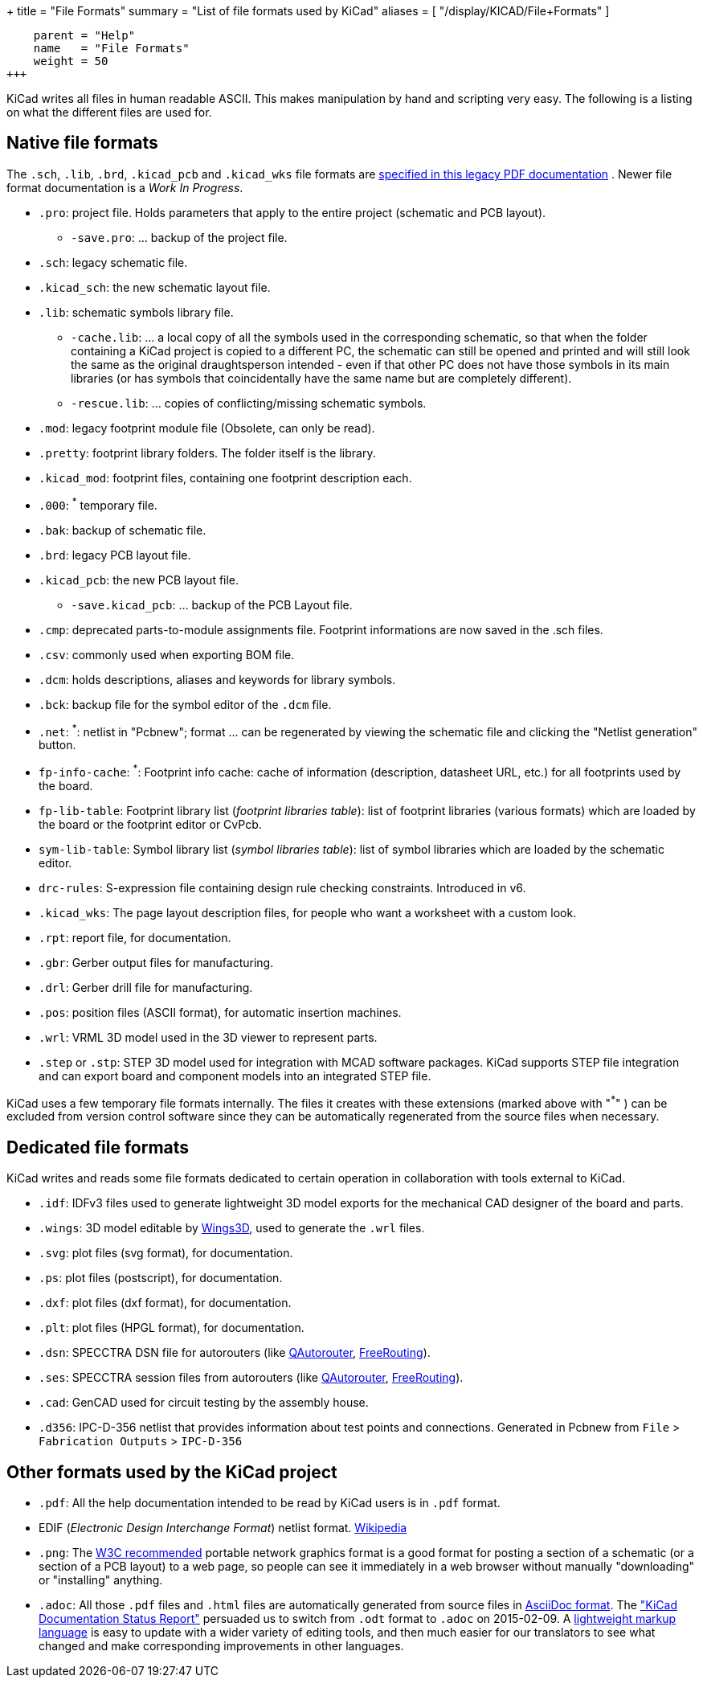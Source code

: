 +++
title = "File Formats"
summary = "List of file formats used by KiCad"
aliases = [ "/display/KICAD/File+Formats" ]
[menu.main]
    parent = "Help"
    name   = "File Formats"
    weight = 50
+++


KiCad writes all files in human readable ASCII. This makes
manipulation by hand and scripting very easy. The following is a
listing on what the different files are used for.

== Native file formats

The `.sch`, `.lib`, `.brd`, `.kicad_pcb` and `.kicad_wks` file formats
are
link:/help/legacy_file_format_documentation.pdf[specified in this legacy PDF documentation] . Newer file format documentation is a _Work In Progress_.

* `.pro`: project file. Holds parameters that apply to the entire project (schematic and PCB layout).

** `-save.pro`: ... backup of the project file.

* `.sch`: legacy schematic file.

* `.kicad_sch`: the new schematic layout file.

* `.lib`: schematic symbols library file.

** `-cache.lib`: ... a local copy of all the symbols used in the corresponding schematic, so that when the folder containing a KiCad project is copied to a different PC, the schematic can still be opened and printed and will still look the same as the original draughtsperson intended - even if that other PC does not have those symbols in its main libraries (or has symbols that coincidentally have the same name but are completely different).

** `-rescue.lib`: ... copies of conflicting/missing schematic symbols.

* `.mod`: legacy footprint module file (Obsolete, can only be read).

* `.pretty`: footprint library folders. The folder itself is the library.

* `.kicad_mod`: footprint files, containing one footprint description each.

* `.000`: ^*^ temporary file.

* `.bak`: backup of schematic file.

* `.brd`: legacy PCB layout file.

* `.kicad_pcb`: the new PCB layout file.

** `-save.kicad_pcb`: ... backup of the PCB Layout file.

* `.cmp`: deprecated parts-to-module assignments file. Footprint informations are now saved in the .sch files.

* `.csv`: commonly used when exporting BOM file.

* `.dcm`: holds descriptions, aliases and keywords for library symbols.

* `.bck`: backup file for the symbol editor of the `.dcm` file.

* `.net`: ^*^: netlist in "Pcbnew"; format ... can be regenerated by viewing the schematic file and clicking the "Netlist generation" button.

* `fp-info-cache`: ^*^: Footprint info cache: cache of information (description, datasheet URL, etc.) for all footprints used by the board.

* `fp-lib-table`: Footprint library list (_footprint libraries table_): list of footprint libraries (various formats) which are loaded by the board or the footprint editor or CvPcb.

* `sym-lib-table`: Symbol library list (_symbol libraries table_): list of symbol libraries which are loaded by the schematic editor.

* `drc-rules`: S-expression file containing design rule checking constraints. Introduced in v6.

* `.kicad_wks`: The page layout description files, for people who want a worksheet with a custom look.

* `.rpt`: report file, for documentation.

* `.gbr`: Gerber output files for manufacturing.

* `.drl`: Gerber drill file for manufacturing.

* `.pos`: position files (ASCII format), for automatic insertion machines.

* `.wrl`: VRML 3D model used in the 3D viewer to represent parts.

* `.step` or `.stp`: STEP 3D model used for integration with MCAD software packages. KiCad supports STEP file integration and can export board and component models into an integrated STEP file.

KiCad uses a few temporary file formats internally. The files it creates with these extensions (marked above with "^*^" ) can be excluded from version control software since they can be automatically regenerated from the source files when necessary.

== Dedicated file formats

KiCad writes and reads some file formats dedicated to certain operation in collaboration with tools external to KiCad.

* `.idf`: IDFv3 files used to generate lightweight 3D model exports for the mechanical CAD designer of the board and parts.

* `.wings`: 3D model editable by link:http://www.wings3d.com/[Wings3D], used to generate the `.wrl` files.

* `.svg`: plot files (svg format), for documentation.

* `.ps`: plot files (postscript), for documentation.

* `.dxf`: plot files (dxf format), for documentation.

* `.plt`: plot files (HPGL format), for documentation.

* `.dsn`: SPECCTRA DSN file for autorouters (like link:http://sourceforge.net/projects/qautorouter/develop[QAutorouter],
link:http://www.freerouting.net/[FreeRouting]).

* `.ses`: SPECCTRA session files from autorouters (like link:http://sourceforge.net/projects/qautorouter/develop[QAutorouter],
link:http://www.freerouting.net/[FreeRouting]).

* `.cad`: GenCAD used for circuit testing by the assembly house.

* `.d356`: IPC-D-356 netlist that provides information about test points and connections. Generated in Pcbnew from `File` > `Fabrication Outputs` > `IPC-D-356`

== Other formats used by the KiCad project

* `.pdf`: All the help documentation intended to be read by KiCad users is in `.pdf` format.

* EDIF (_Electronic Design Interchange Format_) netlist format.
link:https://en.wikipedia.org/wiki/EDIF[Wikipedia]

* `.png`: The link:http://www.w3.org/Graphics/PNG/[W3C recommended] portable network graphics format is a
good format for posting a section of a schematic (or a section of a PCB layout) to a web page, so people can see it immediately
in a web browser without manually "downloading" or "installing" anything.

* `.adoc`: All those `.pdf` files and `.html` files are automatically generated from source files in link:http://en.wikipedia.org/wiki/AsciiDoc[AsciiDoc format].
The link:http://github.com/KiCad/kicad-doc/blob/master/doc_alternatives/README.adoc["KiCad Documentation Status Report"]
persuaded us to switch from `.odt` format to `.adoc` on 2015-02-09.
A link:http://en.wikipedia.org/wiki/Lightweight_markup_language[lightweight markup language] is easy to update with a wider variety of editing tools, and then much easier for our translators to see what changed and make corresponding improvements in other languages.
